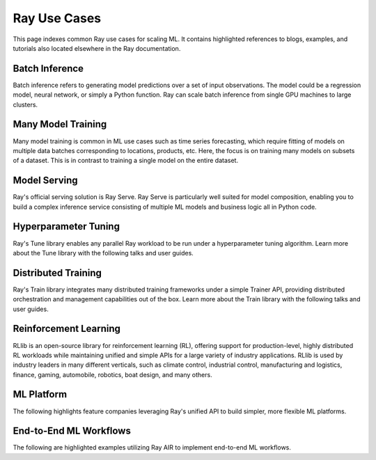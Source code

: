 .. _ref-use-cases:

Ray Use Cases
=============

This page indexes common Ray use cases for scaling ML. It contains highlighted references to blogs, examples, and tutorials also located elsewhere in the Ray documentation.

Batch Inference
---------------

Batch inference refers to generating model predictions over a set of input observations. The model could be a regression model, neural network, or simply a Python function. Ray can scale batch inference from single GPU machines to large clusters.

.. panels::
    :container: container pb-4
    :column: col-md-4 px-2 py-2
    :img-top-cls: pt-5 w-75 d-block mx-auto

    ---
    :img-top: /images/ray_logo.png

    +++
    .. link-button:: https://github.com/ray-project/ray-educational-materials/blob/main/Computer_vision_workloads/Semantic_segmentation/Scaling_batch_inference.ipynb
        :type: url
        :text: [Tutorial] Architectures for Scalable Batch Inference with Ray
        :classes: btn-link btn-block stretched-link
    ---
    :img-top: /images/ray_logo.png

    +++
    .. link-button:: https://www.anyscale.com/blog/model-batch-inference-in-ray-actors-actorpool-and-datasets
        :type: url
        :text: [Blog] Batch Inference in Ray: Actors, ActorPool, and Datasets
        :classes: btn-link btn-block stretched-link
    ---
    :img-top: /images/ray_logo.png

    +++
    .. link-button:: /ray-core/examples/batch_prediction
        :type: ref
        :text: [Example] Batch Prediction using Ray Core
        :classes: btn-link btn-block stretched-link
    ---
    :img-top: /images/ray_logo.png

    +++
    .. link-button:: /data/examples/nyc_taxi_basic_processing
        :type: ref
        :text: [Example] Batch Inference on NYC taxi data using Ray Data
        :classes: btn-link btn-block stretched-link

    ---
    :img-top: /images/ray_logo.png

    +++
    .. link-button:: /data/examples/ocr_example
        :type: ref
        :text: [Example] Batch OCR processing using Ray Data
        :classes: btn-link btn-block stretched-link

Many Model Training
-------------------

Many model training is common in ML use cases such as time series forecasting, which require fitting of models on multiple data batches corresponding to locations, products, etc.
Here, the focus is on training many models on subsets of a dataset. This is in contrast to training a single model on the entire dataset.

.. TODO
  Add link to many model training blog.

.. panels::
    :container: container pb-4
    :column: col-md-4 px-2 py-2
    :img-top-cls: pt-5 w-75 d-block mx-auto

    ---
    :img-top: /images/ray_logo.png

    +++
    .. link-button:: /ray-core/examples/batch_training
        :type: ref
        :text: [Example] Batch Training with Ray Core
        :classes: btn-link btn-block stretched-link
    ---
    :img-top: /images/ray_logo.png

    +++
    .. link-button:: /data/examples/batch_training
        :type: ref
        :text: [Example] Batch Training with Ray Datasets
        :classes: btn-link btn-block stretched-link
    ---
    :img-top: /images/tune.png

    +++
    .. link-button:: /tune/tutorials/tune-run
        :type: ref
        :text: [Guide] Tune Basic Parallel Experiments
        :classes: btn-link btn-block stretched-link
    ---
    :img-top: /images/tune.png

    +++
    .. link-button:: /ray-air/examples/batch_tuning
        :type: ref
        :text: [Example] Batch Training and Tuning using Ray Tune
        :classes: btn-link btn-block stretched-link
    ---
    :img-top: /images/carrot.png

    +++
    .. link-button:: https://www.youtube.com/watch?v=3t26ucTy0Rs
        :type: url
        :text: [Talk] Scaling Instacart fulfillment ML on Ray
        :classes: btn-link btn-block stretched-link

Model Serving
-------------

Ray's official serving solution is Ray Serve.
Ray Serve is particularly well suited for model composition, enabling you to build a complex inference service consisting of multiple ML models and business logic all in Python code.


.. panels::
    :container: container pb-4
    :column: col-md-4 px-2 py-2
    :img-top-cls: pt-5 w-75 d-block mx-auto

    ---
    :img-top: /images/serve.svg

    +++
    .. link-button:: https://www.youtube.com/watch?v=UtH-CMpmxvI
        :type: url
        :text: [Talk] Productionizing ML at Scale with Ray Serve
        :classes: btn-link btn-block stretched-link
    ---
    :img-top: /images/serve.svg

    +++
    .. link-button:: https://www.anyscale.com/blog/simplify-your-mlops-with-ray-and-ray-serve
        :type: url
        :text: [Blog] Simplify your MLOps with Ray & Ray Serve
        :classes: btn-link btn-block stretched-link
    ---
    :img-top: /images/serve.svg

    +++
    .. link-button:: https://www.anyscale.com/blog/ray-serve-fastapi-the-best-of-both-worlds
        :type: url
        :text: [Blog] Ray Serve + FastAPI: The best of both worlds
        :classes: btn-link btn-block stretched-link
    ---
    :img-top: /images/serve.svg

    +++
    .. link-button:: /serve/getting_started
        :type: ref
        :text: [Guide] Getting Started with Ray Serve
        :classes: btn-link btn-block stretched-link
    ---
    :img-top: /images/serve.svg

    +++
    .. link-button:: /serve/tutorials/rllib
        :type: ref
        :text: [Guide] Serving RLlib Models
        :classes: btn-link btn-block stretched-link
    ---
    :img-top: /images/serve.svg

    +++
    .. link-button:: /serve/model_composition
        :type: ref
        :text: [Guide] Model Composition in Serve
        :classes: btn-link btn-block stretched-link

Hyperparameter Tuning
---------------------

Ray's Tune library enables any parallel Ray workload to be run under a hyperparameter tuning algorithm.
Learn more about the Tune library with the following talks and user guides.

.. panels::
    :container: container pb-4
    :column: col-md-4 px-2 py-2
    :img-top-cls: pt-5 w-75 d-block mx-auto

    ---
    :img-top: /images/tune.png

    +++
    .. link-button:: https://www.youtube.com/watch?v=KgYZtlbFYXE
        :type: url
        :text: [Talk] Distributed Hyperparameter Optimization Made Simple
        :classes: btn-link btn-block stretched-link
    ---
    :img-top: /images/tune.png

    +++
    .. link-button:: https://druce.ai/2020/10/hyperparameter-tuning-with-xgboost-ray-tune-hyperopt-and-optuna
        :type: url
        :text: [Blog] Hyperopt, Optuna, and Ray Tune for XGBoost and LightGBM
        :classes: btn-link btn-block stretched-link
    ---
    :img-top: /images/tune.png

    +++
    .. link-button:: https://www.cncf.io/blog/2022/02/15/managing-public-cloud-resources-for-deep-learning-training-experiments-and-lessons-learned/
        :type: url
        :text: [Blog] Managing public cloud resources for deep learning training
        :classes: btn-link btn-block stretched-link
    ---
    :img-top: /images/tune.png

    +++
    .. link-button:: /tune/getting-started
        :type: ref
        :text: [Guide] Getting Started with Ray Tune
        :classes: btn-link btn-block stretched-link
    ---
    :img-top: /images/tune.png

    +++
    .. link-button:: https://www.anyscale.com/blog/hyperparameter-search-hugging-face-transformers-ray-tune
        :type: url
        :text: [Blog] Hyperparameter Search with 🤗 Transformers
        :classes: btn-link btn-block stretched-link
    ---
    :img-top: /images/tune.png

    +++
    .. link-button:: /tune/examples/index
        :type: ref
        :text: [Gallery] Ray Tune Examples Gallery
        :classes: btn-link btn-block stretched-link

Distributed Training
--------------------

Ray's Train library integrates many distributed training frameworks under a simple Trainer API,
providing distributed orchestration and management capabilities out of the box.
Learn more about the Train library with the following talks and user guides.

.. panels::
    :container: container pb-4
    :column: col-md-4 px-2 py-2
    :img-top-cls: pt-5 w-75 d-block mx-auto

    ---
    :img-top: /images/ray_logo.png

    +++
    .. link-button:: https://www.youtube.com/watch?v=e-A93QftCfc
        :type: url
        :text: [Talk] Ray Train, PyTorch, TorchX, and distributed deep learning
        :classes: btn-link btn-block stretched-link
    ---
    :img-top: /images/uber.png

    +++
    .. link-button:: https://www.uber.com/blog/horovod-ray/
        :type: url
        :text: [Blog] Elastic Deep Learning with Horovod on Ray
        :classes: btn-link btn-block stretched-link
    ---
    :img-top: /images/uber.png

    +++
    .. link-button:: https://www.uber.com/blog/elastic-xgboost-ray/
        :type: url
        :text: [Blog] Elastic Distributed Training with XGBoost on Ray
        :classes: btn-link btn-block stretched-link
    ---
    :img-top: /images/ray_logo.png

    +++
    .. link-button:: /train/train
        :type: ref
        :text: [Guide] Getting Started with Ray Train
        :classes: btn-link btn-block stretched-link
    ---
    :img-top: /images/ray_logo.png

    +++
    .. link-button:: /ray-air/examples/huggingface_text_classification
        :type: ref
        :text: [Example] Fine-tune a 🤗 Transformers model
        :classes: btn-link btn-block stretched-link
    ---
    :img-top: /images/ray_logo.png

    +++
    .. link-button:: /train/examples
        :type: ref
        :text: [Gallery] Ray Train Examples Gallery
        :classes: btn-link btn-block stretched-link

Reinforcement Learning
----------------------

RLlib is an open-source library for reinforcement learning (RL), offering support for production-level, highly distributed RL workloads while maintaining unified and simple APIs for a large variety of industry applications. RLlib is used by industry leaders in many different verticals, such as climate control, industrial control, manufacturing and logistics, finance, gaming, automobile, robotics, boat design, and many others.

.. panels::
    :container: container pb-4
    :column: col-md-4 px-2 py-2
    :img-top-cls: pt-5 w-75 d-block mx-auto

    ---
    :img-top: /rllib/images/rllib-logo.png

    +++
    .. link-button:: https://applied-rl-course.netlify.app/
        :type: url
        :text: [Course] Applied Reinforcement Learning with RLlib
        :classes: btn-link btn-block stretched-link
    ---
    :img-top: /rllib/images/rllib-logo.png

    +++
    .. link-button:: https://medium.com/distributed-computing-with-ray/intro-to-rllib-example-environments-3a113f532c70
        :type: url
        :text: [Blog] Intro to RLlib: Example Environments
        :classes: btn-link btn-block stretched-link
    ---
    :img-top: /rllib/images/rllib-logo.png

    +++
    .. link-button:: /rllib/rllib-training
        :type: ref
        :text: [Guide] Getting Started with RLlib
        :classes: btn-link btn-block stretched-link
    ---
    :img-top: /images/riot-games.png

    +++
    .. link-button:: https://www.anyscale.com/events/2022/03/29/deep-reinforcement-learning-at-riot-games
        :type: url
        :text: [Talk] Deep reinforcement learning at Riot Games
        :classes: btn-link btn-block stretched-link
    ---
    :img-top: /rllib/images/rllib-logo.png

    +++
    .. link-button:: https://deumbra.com/2022/08/rllib-for-deep-hierarchical-multiagent-reinforcement-learning/
        :type: url
        :text: [Blog] RLlib for Deep Hierarchical Multiagent Reinforcement Learning
        :classes: btn-link btn-block stretched-link
    ---
    :img-top: /rllib/images/rllib-logo.png

    +++
    .. link-button:: /rllib/rllib-examples
        :type: ref
        :text: [Gallery] RLlib Examples Gallery
        :classes: btn-link btn-block stretched-link


ML Platform
-----------

The following highlights feature companies leveraging Ray's unified API to build simpler, more flexible ML platforms.

.. panels::
    :container: container pb-4
    :column: col-md-4 px-2 py-2
    :img-top-cls: pt-5 w-75 d-block mx-auto

    ---
    :img-top: /images/shopify.png

    +++
    .. link-button:: https://shopify.engineering/merlin-shopify-machine-learning-platform
        :type: url
        :text: [Blog] The Magic of Merlin - Shopify's New ML Platform
        :classes: btn-link btn-block stretched-link
    ---
    :img-top: /images/uber.png

    +++
    .. link-button:: https://drive.google.com/file/d/1BS5lfXfuG5bnI8UM6FdUrR7CiSuWqdLn/view
        :type: url
        :text: [Slides] Large Scale Deep Learning Training and Tuning with Ray
        :classes: btn-link btn-block stretched-link
    ---
    :img-top: /images/carrot.png

    +++
    .. link-button:: https://www.instacart.com/company/how-its-made/griffin-how-instacarts-ml-platform-tripled-ml-applications-in-a-year/
        :type: url
        :text: [Blog] Griffin: How Instacart’s ML Platform Tripled in a year
        :classes: btn-link btn-block stretched-link
    ---
    :img-top: /images/predibase.png

    +++
    .. link-button:: https://www.youtube.com/watch?v=B5v9B5VSI7Q
        :type: url
        :text: [Talk] Predibase - A low-code deep learning platform built for scale
        :classes: btn-link btn-block stretched-link
    ---
    :img-top: /images/gke.png

    +++
    .. link-button:: https://cloud.google.com/blog/products/ai-machine-learning/build-a-ml-platform-with-kubeflow-and-ray-on-gke
        :type: url
        :text: [Blog] Building a ML Platform with Kubeflow and Ray on GKE
        :classes: btn-link btn-block stretched-link
    ---
    :img-top: /images/ray_logo.png

    +++
    .. link-button:: https://www.youtube.com/watch?v=_L0lsShbKaY
        :type: url
        :text: [Talk] Ray Summit Panel - ML Platform on Ray
        :classes: btn-link btn-block stretched-link

End-to-End ML Workflows
-----------------------

The following are highlighted examples utilizing Ray AIR to implement end-to-end ML workflows.

.. panels::
    :container: container pb-4
    :column: col-md-4 px-2 py-2
    :img-top-cls: pt-5 w-75 d-block mx-auto

    ---
    :img-top: /images/text-classification.png

    +++
    .. link-button:: /ray-air/examples/huggingface_text_classification
        :type: ref
        :text: [Example] Text classification with Ray
        :classes: btn-link btn-block stretched-link
    ---
    :img-top: /images/image-classification.webp

    +++
    .. link-button:: /ray-air/examples/torch_image_example
        :type: ref
        :text: [Example] Image classification with Ray
        :classes: btn-link btn-block stretched-link
    ---
    :img-top: /images/credit.png

    +++
    .. link-button:: /ray-air/examples/feast_example
        :type: ref
        :text: [Example] Credit scoring with Ray and Feast
        :classes: btn-link btn-block stretched-link
    ---
    :img-top: /images/tabular-data.png

    +++
    .. link-button:: /ray-air/examples/xgboost_example
        :type: ref
        :text: [Example] Machine learning on tabular data
        :classes: btn-link btn-block stretched-link
    ---
    :img-top: /images/timeseries.png

    +++
    .. link-button:: /ray-core/examples/automl_for_time_series
        :type: ref
        :text: [Example] AutoML for Time Series with Ray
        :classes: btn-link btn-block stretched-link
    ---
    :img-top: /images/ray_logo.png

    +++
    .. link-button:: /ray-air/examples/index
        :type: ref
        :text: [Gallery] Full Ray AIR Examples Gallery
        :classes: btn-link btn-block stretched-link
